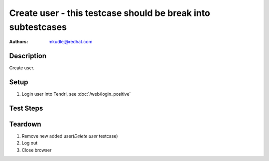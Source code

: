 Create user - **this testcase should be break into subtestcases**
*******************************************************************************

:authors: 
          - mkudlej@redhat.com

Description
===========

Create user.

Setup
=====

#. Login user into Tendrl, see :doc:`/web/login_positive`

Test Steps
==========

.. test_action::
   :step:
       Click on ``Admin`` button in left menu.
   :result:
       List of users is shown.

.. test_action::
   :step:
       Click on ``Add`` button
   :result:
       Form for adding user is shown.

.. test_action::
   :step:
      Input ``User Id``, ``First Name``, ``Last Name``, ``Email``, ``Password`` and click on button ``Save``
   :result:
      List of users is shown. New added user is in list with all values input in this step.

.. test_action::
   :step:
      Try to login as new user as in *Positive Login* testcase.
   :result:
     User is logged in.
    
Teardown
========
#. Remove new added user(*Delete user* testcase)

#. Log out

#. Close browser

